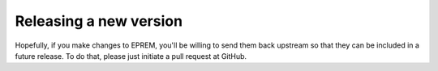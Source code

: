 Releasing a new version
=======================

Hopefully, if you make changes to EPREM, you'll be willing to send them back
upstream so that they can be included in a future release. To do that, please
just initiate a pull request at GitHub. 
